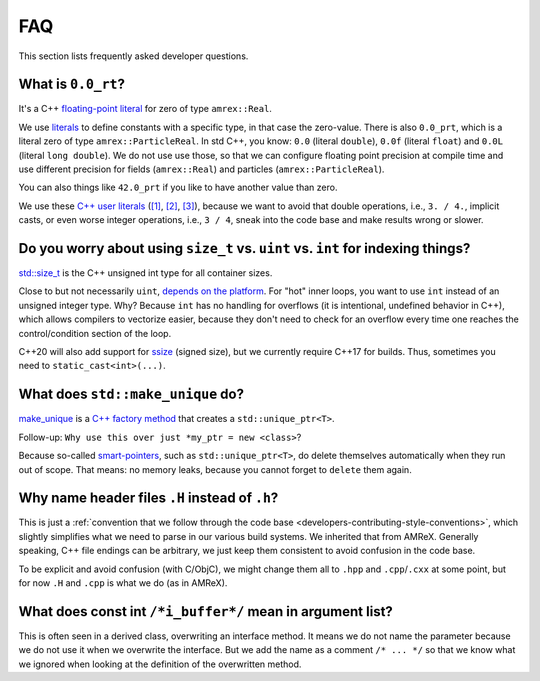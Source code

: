 .. _development-faq:

FAQ
===

This section lists frequently asked developer questions.


What is ``0.0_rt``?
-------------------

It's a C++ `floating-point literal <https://en.cppreference.com/w/cpp/language/floating_literal>`__ for zero of type ``amrex::Real``.

We use `literals <https://en.cppreference.com/w/cpp/language/expressions#Literals>`__ to define constants with a specific type, in that case the zero-value.
There is also ``0.0_prt``, which is a literal zero of type ``amrex::ParticleReal``.
In std C++, you know: ``0.0`` (literal ``double``), ``0.0f`` (literal ``float``) and ``0.0L`` (literal ``long double``).
We do not use use those, so that we can configure floating point precision at compile time and use different precision for fields (``amrex::Real``) and particles (``amrex::ParticleReal``).

You can also things like ``42.0_prt`` if you like to have another value than zero.

We use these `C++ user literals <https://en.cppreference.com/w/cpp/language/user_literal>`__ (`[1] <https://github.com/AMReX-Codes/amrex/pull/577>`__, `[2] <https://github.com/AMReX-Codes/amrex/pull/578>`__, `[3] <https://github.com/AMReX-Codes/amrex/pull/869>`__), because we want to avoid that double operations, i.e., ``3. / 4.``, implicit casts, or even worse integer operations, i.e., ``3 / 4``, sneak into the code base and make results wrong or slower.


Do you worry about using ``size_t`` vs. ``uint`` vs. ``int`` for indexing things?
---------------------------------------------------------------------------------

`std::size_t <https://en.cppreference.com/w/cpp/types/size_t>`__ is the C++ unsigned int type for all container sizes.

Close to but not necessarily ``uint``, `depends on the platform <https://en.cppreference.com/w/cpp/language/types>`__.
For "hot" inner loops, you want to use ``int`` instead of an unsigned integer type. Why? Because ``int`` has no handling for overflows (it is intentional, undefined behavior in C++), which allows compilers to vectorize easier, because they don't need to check for an overflow every time one reaches the control/condition section of the loop.

C++20 will also add support for `ssize <https://en.cppreference.com/w/cpp/iterator/size>`__ (signed size), but we currently require C++17 for builds.
Thus, sometimes you need to ``static_cast<int>(...)``.


What does ``std::make_unique`` do?
----------------------------------

`make_unique <https://en.cppreference.com/w/cpp/memory/unique_ptr/make_unique>`__ is a `C++ factory method <https://refactoring.guru/design-patterns/factory-method/cpp/example>`__ that creates a ``std::unique_ptr<T>``.

Follow-up: ``Why use this over just *my_ptr = new <class>``?

Because so-called `smart-pointers <https://en.cppreference.com/book/intro/smart_pointers>`__, such as ``std::unique_ptr<T>``, do delete themselves automatically when they run out of scope.
That means: no memory leaks, because you cannot forget to ``delete`` them again.


Why name header files ``.H`` instead of ``.h``?
-----------------------------------------------

This is just a :ref:`convention that we follow through the code base <developers-contributing-style-conventions>`, which slightly simplifies what we need to parse in our various build systems.
We inherited that from AMReX.
Generally speaking, C++ file endings can be arbitrary, we just keep them consistent to avoid confusion in the code base.

To be explicit and avoid confusion (with C/ObjC), we might change them all to ``.hpp`` and ``.cpp``/``.cxx`` at some point, but for now ``.H`` and ``.cpp`` is what we do (as in AMReX).


What does const int ``/*i_buffer*/`` mean in argument list?
-----------------------------------------------------------

This is often seen in a derived class, overwriting an interface method.
It means we do not name the parameter because we do not use it when we overwrite the interface.
But we add the name as a comment ``/* ... */`` so that we know what we ignored when looking at the definition of the overwritten method.
